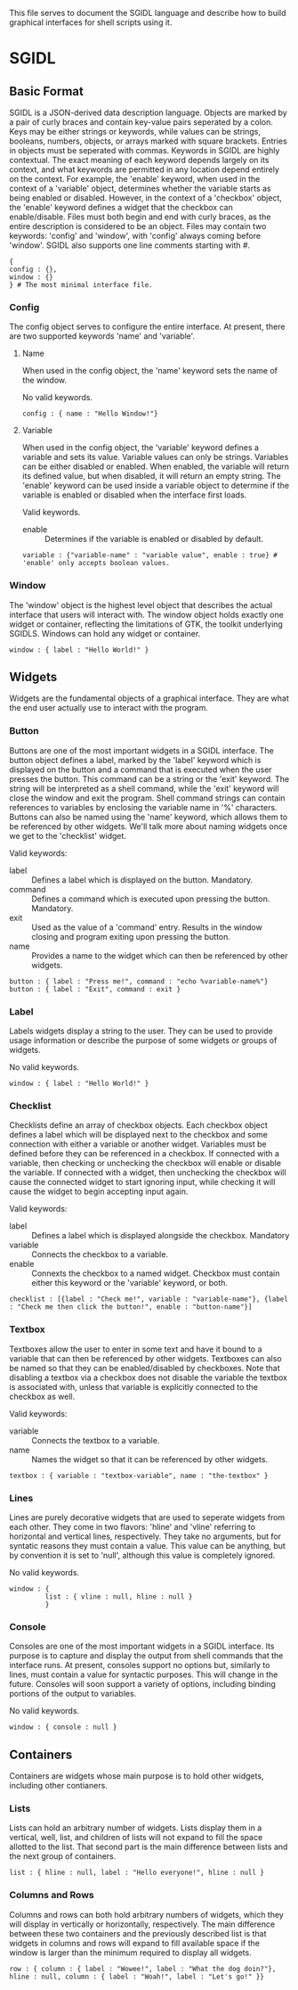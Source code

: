 This file serves to document the SGIDL language and describe how to build graphical interfaces for shell scripts using it.

* SGIDL
** Basic Format
   SGIDL is a JSON-derived data description language. Objects are marked by a pair of curly braces and contain key-value pairs seperated by a colon.
   Keys may be either strings or keywords, while values can be strings, booleans, numbers, objects, or arrays marked with square brackets. Entries in
   objects must be seperated with commas. 
   Keywords in SGIDL are highly contextual. The exact meaning of each keyword depends largely on its context, and what keywords are permitted in any
   location depend entirely on the context. For example, the 'enable' keyword, when used in the context of a 'variable' object, determines whether the 
   variable starts as being enabled or disabled. However, in the context of a 'checkbox' object, the 'enable' keyword defines a widget that the checkbox
   can enable/disable.
   Files must both begin and end with curly braces, as the entire description is considered to be an object. Files may contain two keywords: 'config'
   and 'window', with 'config' always coming before 'window'. SGIDL also supports one line comments starting with #.

#+BEGIN_EXAMPLE
{
config : {},
window : {}
} # The most minimal interface file.
#+END_EXAMPLE

*** Config
    The config object serves to configure the entire interface. At present, there are two supported keywords 'name' and 'variable'.
**** Name
     When used in the config object, the 'name' keyword sets the name of the window.

     No valid keywords.

#+BEGIN_EXAMPLE
config : { name : "Hello Window!"}
#+END_EXAMPLE

**** Variable
     When used in the config object, the 'variable' keyword defines a variable and sets its value. Variable values can only be strings. Variables can
     be either disabled or enabled. When enabled, the variable will return its defined value, but when disabled, it will return an empty string. The 
     'enable' keyword can be used inside a variable object to determine if the variable is enabled or disabled when the interface first loads. 

     Valid keywords.
     - enable :: Determines if the variable is enabled or disabled by default.

#+BEGIN_EXAMPLE
variable : {"variable-name" : "variable value", enable : true} # 'enable' only accepts boolean values.
#+END_EXAMPLE

*** Window
    The 'window' object is the highest level object that describes the actual interface that users will interact with. The window object holds exactly
    one widget or container, reflecting the limitations of GTK, the toolkit underlying SGIDLS. Windows can hold any widget or container.

#+BEGIN_EXAMPLE
window : { label : "Hello World!" }
#+END_EXAMPLE

** Widgets
   Widgets are the fundamental objects of a graphical interface. They are what the end user actually use to interact with the program.

*** Button
    Buttons are one of the most important widgets in a SGIDL interface. The button object defines a label, marked by the 'label' keyword which is displayed 
    on the button and a command that is executed when the user presses the button. This command can be a string or the 'exit' keyword. The string will be 
    interpreted as a shell command, while the 'exit' keyword will close the window and exit the program. Shell command strings can contain references to 
    variables by enclosing the variable name in '%' characters. Buttons can also be named using the 'name' keyword, which allows them to be referenced by
    other widgets. We'll talk more about naming widgets once we get to the 'checklist' widget.

    Valid keywords:
    - label :: Defines a label which is displayed on the button. Mandatory.
    - command :: Defines a command which is executed upon pressing the button. Mandatory.
    - exit :: Used as the value of a 'command' entry. Results in the window closing and program exiting upon pressing the button.
    - name :: Provides a name to the widget which can then be referenced by other widgets.

#+BEGIN_EXAMPLE
button : { label : "Press me!", command : "echo %variable-name%"}
button : { label : "Exit", command : exit }
#+END_EXAMPLE

*** Label
    Labels widgets display a string to the user. They can be used to provide usage information or describe the purpose of some widgets or groups of widgets.

    No valid keywords.

#+BEGIN_EXAMPLE
window : { label : "Hello World!" }
#+END_EXAMPLE

*** Checklist
    Checklists define an array of checkbox objects. Each checkbox object defines a label which will be displayed next to the checkbox and some connection with
    either a variable or another widget. Variables must be defined before they can be referenced in a checkbox. If connected with a variable, then checking or
    unchecking the checkbox will enable or disable the variable. If connected with a widget, then unchecking the checkbox will cause the connected widget to 
    start ignoring input, while checking it will cause the widget to begin accepting input again.

    Valid keywords:
    - label :: Defines a label which is displayed alongside the checkbox. Mandatory
    - variable :: Connects the checkbox to a variable.
    - enable :: Connexts the checkbox to a named widget. Checkbox must contain either this keyword or the 'variable' keyword, or both.

#+BEGIN_EXAMPLE
checklist : [{label : "Check me!", variable : "variable-name"}, {label : "Check me then click the button!", enable : "button-name"}]
#+END_EXAMPLE

*** Textbox
    Textboxes allow the user to enter in some text and have it bound to a variable that can then be referenced by other widgets. Textboxes can also be named 
    so that they can be enabled/disabled by checkboxes. Note that disabling a textbox via a checkbox does not disable the variable the textbox is associated 
    with, unless that variable is explicitly connected to the checkbox as well.

    Valid keywords:
    - variable :: Connects the textbox to a variable.
    - name :: Names the widget so that it can be referenced by other widgets.

#+BEGIN_EXAMPLE
textbox : { variable : "textbox-variable", name : "the-textbox" }
#+END_EXAMPLE

*** Lines
    Lines are purely decorative widgets that are used to seperate widgets from each other. They come in two flavors: 'hline' and 'vline' referring to 
    horizontal and vertical lines, respectively. They take no arguments, but for syntatic reasons they must contain a value. This value can be anything,
    but by convention it is set to 'null', although this value is completely ignored.

    No valid keywords.

#+BEGIN_EXAMPLE
window : {
         list : { vline : null, hline : null }
         }
#+END_EXAMPLE

*** Console
    Consoles are one of the most important widgets in a SGIDL interface. Its purpose is to capture and display the output from shell commands that the interface
    runs. At present, consoles support no options but, similarly to lines, must contain a value for syntactic purposes. This will change in the future. Consoles
    will soon support a variety of options, including binding portions of the output to variables.

    No valid keywords.

#+BEGIN_EXAMPLE
window : { console : null }
#+END_EXAMPLE

** Containers
   Containers are widgets whose main purpose is to hold other widgets, including other contianers.

*** Lists
    Lists can hold an arbitrary number of widgets. Lists display them in a vertical, well, list, and children of lists will not expand to fill the space allotted
    to the list. That second part is the main difference between lists and the next group of containers.

#+BEGIN_EXAMPLE
list : { hline : null, label : "Hello everyone!", hline : null }
#+END_EXAMPLE

*** Columns and Rows
    Columns and rows can both hold arbitrary numbers of widgets, which they will display in vertically or horizontally, respectively. The main difference between
    these two containers and the previously described list is that widgets in columns and rows will expand to fill available space if the window is larger than
    the minimum required to display all widgets.

#+BEGIN_EXAMPLE
row : { column : { label : "Wowee!", label : "What the dog doin?"}, hline : null, column : { label : "Woah!", label : "Let's go!" }}
#+END_EXAMPLE
